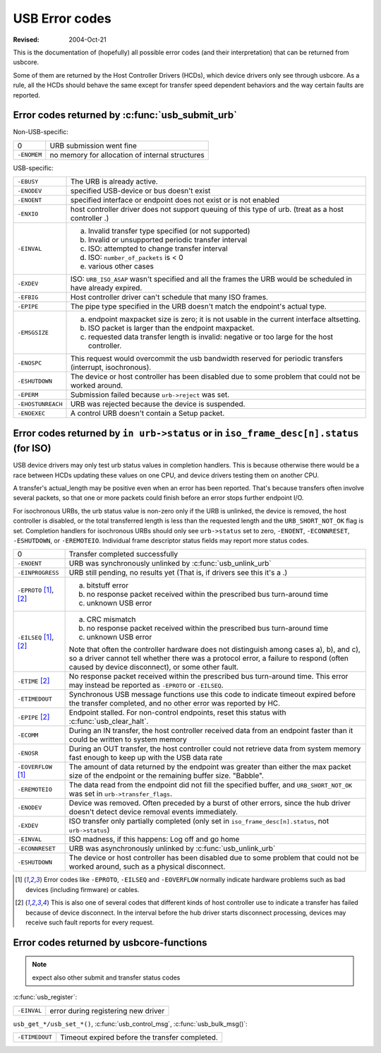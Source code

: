 .. _usb-error-codes:

USB Error codes
~~~~~~~~~~~~~~~

:Revised: 2004-Oct-21

This is the documentation of (hopefully) all possible error codes (and
their interpretation) that can be returned from usbcore.

Some of them are returned by the Host Controller Drivers (HCDs), which
device drivers only see through usbcore.  As a rule, all the HCDs should
behave the same except for transfer speed dependent behaviors and the
way certain faults are reported.


Error codes returned by :c:func:`usb_submit_urb`
================================================

Non-USB-specific:


=============== ===============================================
0		URB submission went fine

``-ENOMEM``	no memory for allocation of internal structures
=============== ===============================================

USB-specific:

=======================	=======================================================
``-EBUSY``		The URB is already active.

``-ENODEV``		specified USB-device or bus doesn't exist

``-ENOENT``		specified interface or endpoint does not exist or
			is not enabled

``-ENXIO``		host controller driver does not support queuing of
			this type of urb.  (treat as a host controller .)

``-EINVAL``		a) Invalid transfer type specified (or not supported)
			b) Invalid or unsupported periodic transfer interval
			c) ISO: attempted to change transfer interval
			d) ISO: ``number_of_packets`` is < 0
			e) various other cases

``-EXDEV``		ISO: ``URB_ISO_ASAP`` wasn't specified and all the
			frames the URB would be scheduled in have already
			expired.

``-EFBIG``		Host controller driver can't schedule that many ISO
			frames.

``-EPIPE``		The pipe type specified in the URB doesn't match the
			endpoint's actual type.

``-EMSGSIZE``		(a) endpoint maxpacket size is zero; it is not usable
			    in the current interface altsetting.
			(b) ISO packet is larger than the endpoint maxpacket.
			(c) requested data transfer length is invalid: negative
			    or too large for the host controller.

``-ENOSPC``		This request would overcommit the usb bandwidth reserved
			for periodic transfers (interrupt, isochronous).

``-ESHUTDOWN``		The device or host controller has been disabled due to
			some problem that could not be worked around.

``-EPERM``		Submission failed because ``urb->reject`` was set.

``-EHOSTUNREACH``	URB was rejected because the device is suspended.

``-ENOEXEC``		A control URB doesn't contain a Setup packet.
=======================	=======================================================

Error codes returned by ``in urb->status`` or in ``iso_frame_desc[n].status`` (for ISO)
=======================================================================================

USB device drivers may only test urb status values in completion handlers.
This is because otherwise there would be a race between HCDs updating
these values on one CPU, and device drivers testing them on another CPU.

A transfer's actual_length may be positive even when an error has been
reported.  That's because transfers often involve several packets, so that
one or more packets could finish before an error stops further endpoint I/O.

For isochronous URBs, the urb status value is non-zero only if the URB is
unlinked, the device is removed, the host controller is disabled, or the total
transferred length is less than the requested length and the
``URB_SHORT_NOT_OK`` flag is set.  Completion handlers for isochronous URBs
should only see ``urb->status`` set to zero, ``-ENOENT``, ``-ECONNRESET``,
``-ESHUTDOWN``, or ``-EREMOTEIO``. Individual frame descriptor status fields
may report more status codes.


===============================	===============================================
0				Transfer completed successfully

``-ENOENT``			URB was synchronously unlinked by
				:c:func:`usb_unlink_urb`

``-EINPROGRESS``		URB still pending, no results yet
				(That is, if drivers see this it's a .)

``-EPROTO`` [#f1]_, [#f2]_	a) bitstuff error
				b) no response packet received within the
				   prescribed bus turn-around time
				c) unknown USB error

``-EILSEQ`` [#f1]_, [#f2]_	a) CRC mismatch
				b) no response packet received within the
				   prescribed bus turn-around time
				c) unknown USB error

				Note that often the controller hardware does
				not distinguish among cases a), b), and c), so
				a driver cannot tell whether there was a
				protocol error, a failure to respond (often
				caused by device disconnect), or some other
				fault.

``-ETIME`` [#f2]_		No response packet received within the
				prescribed bus turn-around time.  This error
				may instead be reported as
				``-EPROTO`` or ``-EILSEQ``.

``-ETIMEDOUT``			Synchronous USB message functions use this code
				to indicate timeout expired before the transfer
				completed, and no other error was reported
				by HC.

``-EPIPE`` [#f2]_		Endpoint stalled.  For non-control endpoints,
				reset this status with
				:c:func:`usb_clear_halt`.

``-ECOMM``			During an IN transfer, the host controller
				received data from an endpoint faster than it
				could be written to system memory

``-ENOSR``			During an OUT transfer, the host controller
				could not retrieve data from system memory fast
				enough to keep up with the USB data rate

``-EOVERFLOW`` [#f1]_		The amount of data returned by the endpoint was
				greater than either the max packet size of the
				endpoint or the remaining buffer size.
				"Babble".

``-EREMOTEIO``			The data read from the endpoint did not fill
				the specified buffer, and ``URB_SHORT_NOT_OK``
				was set in ``urb->transfer_flags``.

``-ENODEV``			Device was removed.  Often preceded by a burst
				of other errors, since the hub driver doesn't
				detect device removal events immediately.

``-EXDEV``			ISO transfer only partially completed
				(only set in ``iso_frame_desc[n].status``,
				not ``urb->status``)

``-EINVAL``			ISO madness, if this happens: Log off and
				go home

``-ECONNRESET``			URB was asynchronously unlinked by
				:c:func:`usb_unlink_urb`

``-ESHUTDOWN``			The device or host controller has been
				disabled due to some problem that could not
				be worked around, such as a physical
				disconnect.
===============================	===============================================


.. [#f1]

   Error codes like ``-EPROTO``, ``-EILSEQ`` and ``-EOVERFLOW`` normally
   indicate hardware problems such as bad devices (including firmware)
   or cables.

.. [#f2]

   This is also one of several codes that different kinds of host
   controller use to indicate a transfer has failed because of device
   disconnect.  In the interval before the hub driver starts disconnect
   processing, devices may receive such fault reports for every request.



Error codes returned by usbcore-functions
=========================================

.. note:: expect also other submit and transfer status codes

:c:func:`usb_register`:

======================= ===================================
``-EINVAL``		error during registering new driver
======================= ===================================

``usb_get_*/usb_set_*()``,
:c:func:`usb_control_msg`,
:c:func:`usb_bulk_msg()`:

======================= ==============================================
``-ETIMEDOUT``		Timeout expired before the transfer completed.
======================= ==============================================
